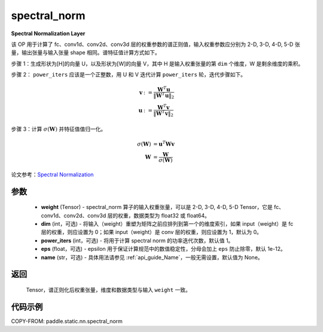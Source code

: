 .. _cn_api_fluid_layers_spectral_norm:

spectral_norm
-------------------------------

.. py:function:: paddle.static.nn.spectral_norm(weight, dim=0, power_iters=1, eps=1e-12, name=None)

**Spectral Normalization Layer**

该 OP 用于计算了 fc、conv1d、conv2d、conv3d 层的权重参数的谱正则值，输入权重参数应分别为 2-D, 3-D, 4-D, 5-D 张量，输出张量与输入张量 shape 相同。谱特征值计算方式如下。

步骤 1：生成形状为[H]的向量 U，以及形状为[W]的向量 V，其中 H 是输入权重张量的第 ``dim`` 个维度，W 是剩余维度的乘积。

步骤 2： ``power_iters`` 应该是一个正整数，用 U 和 V 迭代计算 ``power_iters`` 轮，迭代步骤如下。

.. math::

    \mathbf{v} &:= \frac{\mathbf{W}^{T} \mathbf{u}}{\|\mathbf{W}^{T} \mathbf{u}\|_2}\\
    \mathbf{u} &:= \frac{\mathbf{W}^{T} \mathbf{v}}{\|\mathbf{W}^{T} \mathbf{v}\|_2}

步骤 3：计算 :math:`\sigma(\mathbf{W})` 并特征值值归一化。

.. math::
    \sigma(\mathbf{W}) &= \mathbf{u}^{T} \mathbf{W} \mathbf{v}\\
    \mathbf{W} &= \frac{\mathbf{W}}{\sigma(\mathbf{W})}

论文参考：`Spectral Normalization <https://arxiv.org/abs/1802.05957>`_

参数
:::::::::

    - **weight** (Tensor) - spectral_norm 算子的输入权重张量，可以是 2-D, 3-D, 4-D, 5-D Tensor，它是 fc、conv1d、conv2d、conv3d 层的权重，数据类型为 float32 或 float64。
    - **dim** (int，可选) - 将输入（weight）重塑为矩阵之前应排列到第一个的维度索引，如果 input（weight）是 fc 层的权重，则应设置为 0；如果 input（weight）是 conv 层的权重，则应设置为 1，默认为 0。
    - **power_iters** (int，可选) - 将用于计算 spectral norm 的功率迭代次数，默认值 1。
    - **eps** (float，可选) - epsilon 用于保证计算规范中的数值稳定性，分母会加上 ``eps`` 防止除零，默认 1e-12。
    - **name** (str，可选) - 具体用法请参见 :ref:`api_guide_Name`，一般无需设置，默认值为 None。

返回
:::::::::

    Tensor，谱正则化后权重张量，维度和数据类型与输入 ``weight`` 一致。


代码示例
:::::::::

COPY-FROM: paddle.static.nn.spectral_norm
